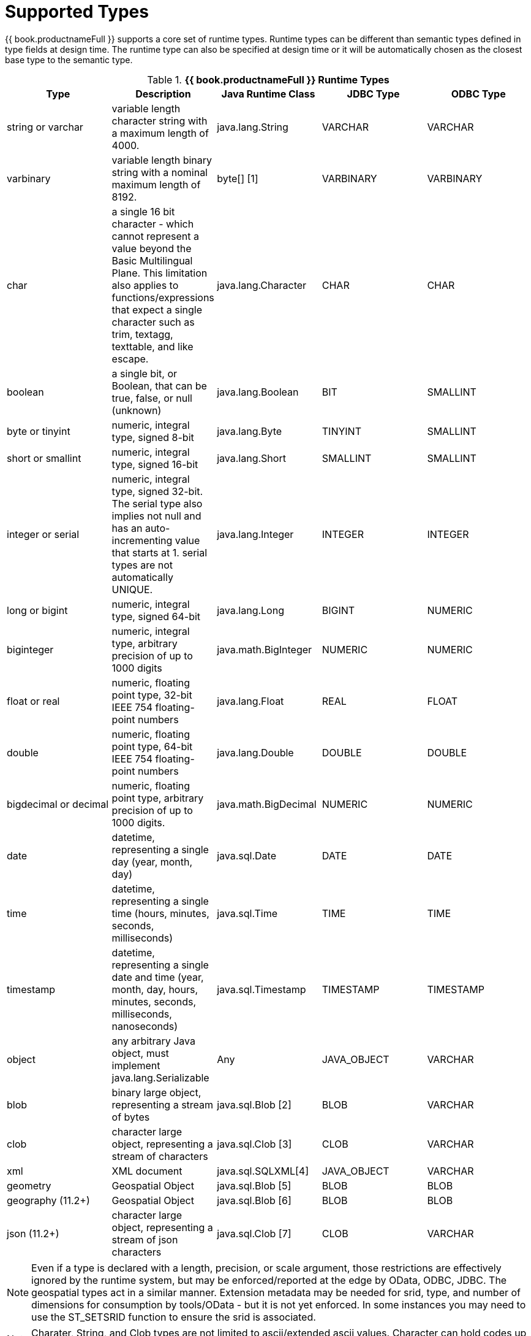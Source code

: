 
= Supported Types

{{ book.productnameFull }} supports a core set of runtime types. Runtime types can be different than semantic types defined in type fields at design time. The runtime type can also be specified at design time or it will be automatically chosen as the closest base type to the semantic type.

.*{{ book.productnameFull }} Runtime Types*
|===
|Type |Description |Java Runtime Class |JDBC Type |ODBC Type

|string or varchar
|variable length character string with a maximum length of 4000.
|java.lang.String
|VARCHAR
|VARCHAR

|varbinary
|variable length binary string with a nominal maximum length of 8192.
|byte[] [1]
|VARBINARY
|VARBINARY

|char
|a single 16 bit character - which cannot represent a value beyond the Basic Multilingual Plane.  This limitation also applies to functions/expressions that expect a single character such as trim, textagg, texttable, and like escape.
|java.lang.Character
|CHAR
|CHAR

|boolean
|a single bit, or Boolean, that can be true, false, or null (unknown)
|java.lang.Boolean
|BIT
|SMALLINT

|byte or tinyint
|numeric, integral type, signed 8-bit
|java.lang.Byte
|TINYINT
|SMALLINT

|short or smallint
|numeric, integral type, signed 16-bit
|java.lang.Short
|SMALLINT
|SMALLINT

|integer or serial
|numeric, integral type, signed 32-bit. The serial type also implies not null and has an auto-incrementing value that starts at 1. serial types are not automatically UNIQUE.
|java.lang.Integer
|INTEGER
|INTEGER

|long or bigint
|numeric, integral type, signed 64-bit
|java.lang.Long
|BIGINT
|NUMERIC

|biginteger
|numeric, integral type, arbitrary precision of up to 1000 digits
|java.math.BigInteger
|NUMERIC
|NUMERIC

|float or real
|numeric, floating point type, 32-bit IEEE 754 floating-point numbers
|java.lang.Float
|REAL
|FLOAT

|double
|numeric, floating point type, 64-bit IEEE 754 floating-point numbers
|java.lang.Double
|DOUBLE
|DOUBLE

|bigdecimal or decimal
|numeric, floating point type, arbitrary precision of up to 1000 digits.
|java.math.BigDecimal
|NUMERIC
|NUMERIC

|date
|datetime, representing a single day (year, month, day)
|java.sql.Date
|DATE
|DATE

|time
|datetime, representing a single time (hours, minutes, seconds, milliseconds)
|java.sql.Time
|TIME
|TIME

|timestamp
|datetime, representing a single date and time (year, month, day, hours, minutes, seconds, milliseconds, nanoseconds)
|java.sql.Timestamp
|TIMESTAMP
|TIMESTAMP

|object
|any arbitrary Java object, must implement java.lang.Serializable
|Any
|JAVA_OBJECT
|VARCHAR

|blob
|binary large object, representing a stream of bytes
|java.sql.Blob [2]
|BLOB
|VARCHAR

|clob
|character large object, representing a stream of characters
|java.sql.Clob [3]
|CLOB
|VARCHAR

|xml
|XML document
|java.sql.SQLXML[4]
|JAVA_OBJECT
|VARCHAR

|geometry
|Geospatial Object
|java.sql.Blob [5]
|BLOB
|BLOB

|geography (11.2+)
|Geospatial Object
|java.sql.Blob [6]
|BLOB
|BLOB

|json (11.2+)
|character large object, representing a stream of json characters
|java.sql.Clob [7]
|CLOB
|VARCHAR

|===

NOTE: Even if a type is declared with a length, precision, or scale argument, those restrictions are effectively ignored by the runtime system, but may be enforced/reported at the edge by OData, ODBC, JDBC.  The geospatial types act in a similar manner.  Extension metadata may be needed for srid, type, and number of dimensions for consumption by tools/OData - but it is not yet enforced.  In some instances you may need to use the ST_SETSRID function to ensure the srid is associated.

NOTE: Charater, String, and Clob types are not limited to ascii/extended ascii values.  Character can hold codes up to 2^16-1 and String/Clob can hold any value.

**Reference Link**

1. The runtime type is org.teiid.core.types.BinaryType. Translators will need to explicitly handle BinaryType values. UDFs will instead have a byte[] value passed. 
2. The concrete type is expected to be org.teiid.core.types.BlobType 
3. The concrete type is expected to be org.teiid.core.types.ClobType 
4. The concrete type is expected to be org.teiid.core.types.XMLType 
5. The concrete type is expected to be org.teiid.core.types.GeometryType
6. The concrete type is expected to be org.teiid.core.types.GeographyType
3. The concrete type is expected to be org.teiid.core.types.JsonType

== Arrays

WARNING: {{ book.productnameFull }}’s support for arrays is a new feature as of the 8.5 release. Support will be refined and enhanced in subsequent releases.

An array of any type is designated by adding [] for each array dimension
to the type declaration.

Example array types:

[source,sql]
----
string[]
----

[source,sql]
----
integer[][]
----

NOTE: {{ book.productnameFull }} array handling is typically in memory. It is not advisable to rely on the usage of large array values. Also arrays of lobs are not well supported and will typically not be handled correctly when serialized.

